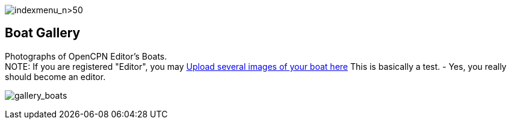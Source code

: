 image:indexmenu_n>50[indexmenu_n>50]

== Boat Gallery

Photographs of OpenCPN Editor's Boats. +
NOTE: If you are registered "Editor", you may
https://www.opencpn.org/wiki/dokuwiki/doku.php?id=opencpn&tab_files=upload&do=media&ns=opencpn%3Afiles%3Agallery_boats[Upload
several images of your boat here] This is basically a test. - Yes, you
really should become an editor.

image:/gallery>/opencpn/files/gallery_boats[gallery_boats]
